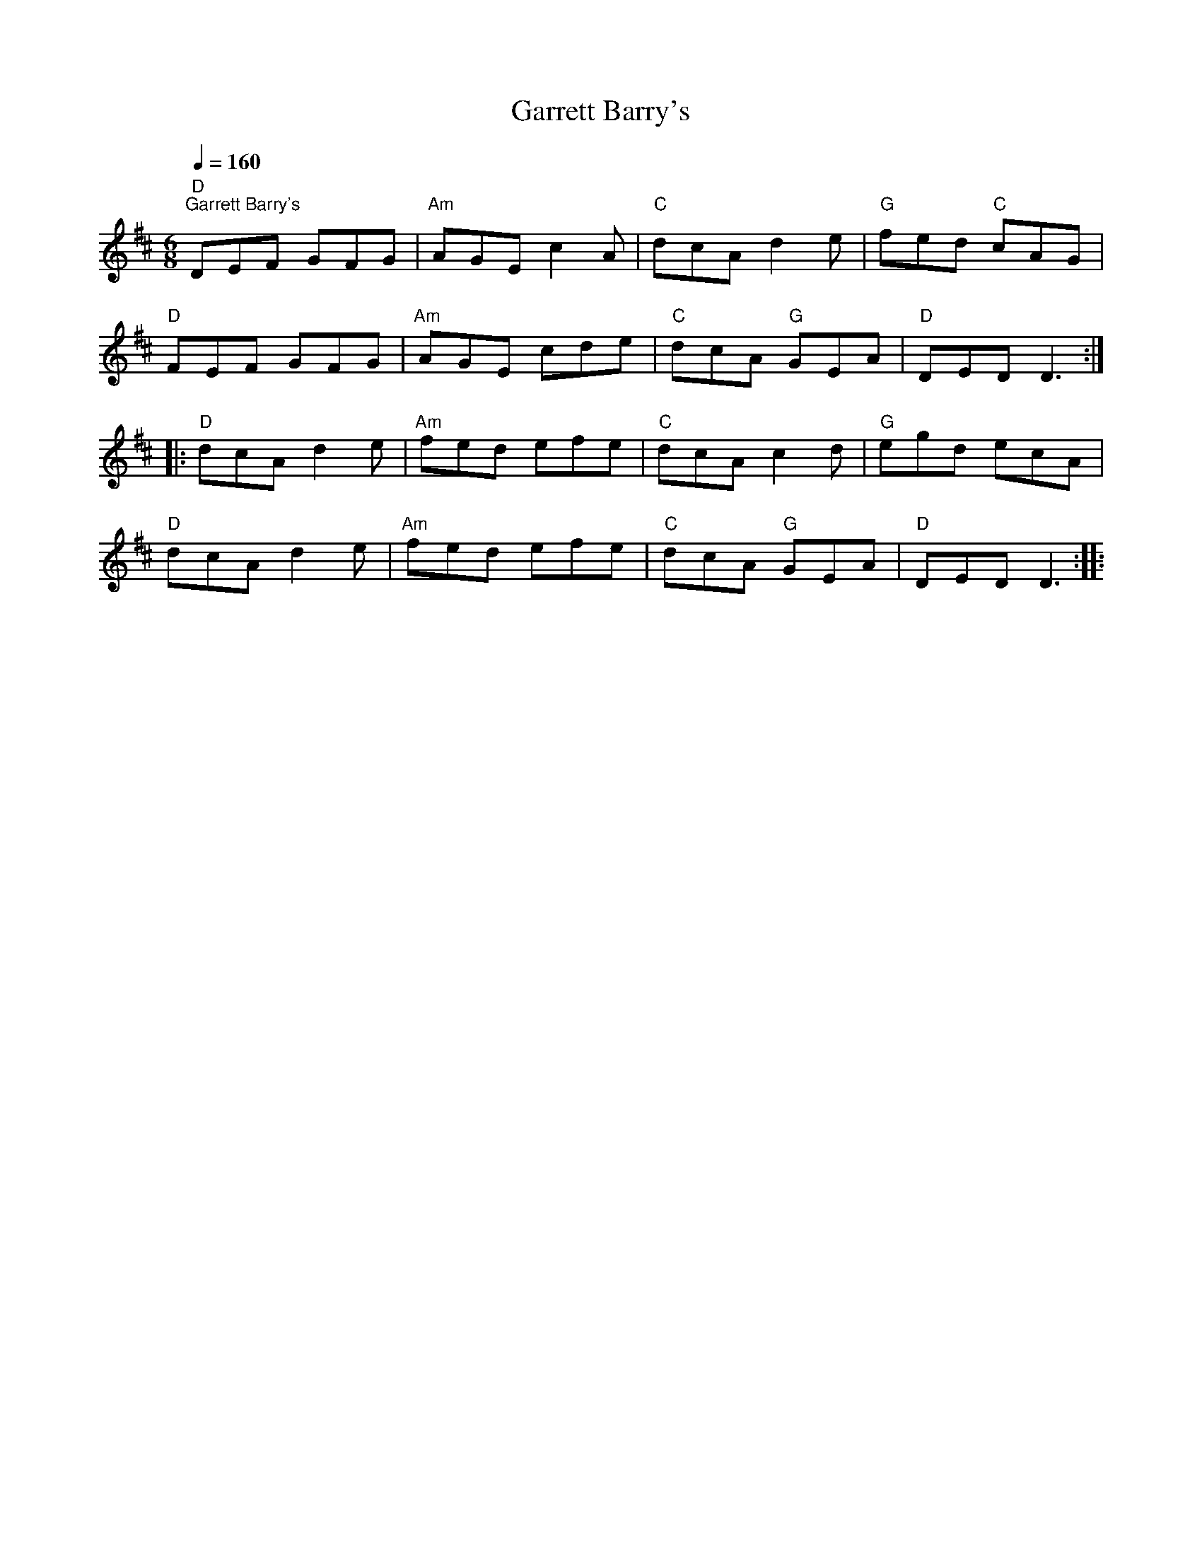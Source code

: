 X:1
T:Garrett Barry's
L:1/8
Q:1/4=160
M:6/8
K:D
"D""^Garrett Barry's" DEF GFG |"Am" AGE c2 A |"C" dcA d2 e |"G" fed"C" cAG |
"D" FEF GFG |"Am" AGE cde |"C" dcA"G" GEA |"D" DED D3 ::
"D" dcA d2 e |"Am" fed efe |"C" dcA c2 d |"G" egd ecA |
"D" dcA d2 e |"Am" fed efe |"C" dcA"G" GEA |"D" DED D3 ::
